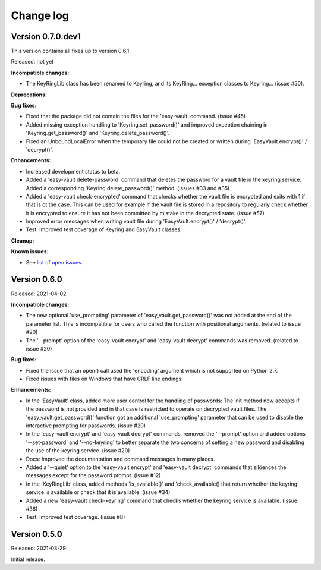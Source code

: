 .. Licensed under the Apache License, Version 2.0 (the "License");
.. you may not use this file except in compliance with the License.
.. You may obtain a copy of the License at
..
..    http://www.apache.org/licenses/LICENSE-2.0
..
.. Unless required by applicable law or agreed to in writing, software
.. distributed under the License is distributed on an "AS IS" BASIS,
.. WITHOUT WARRANTIES OR CONDITIONS OF ANY KIND, either express or implied.
.. See the License for the specific language governing permissions and
.. limitations under the License.


.. _`Change log`:

Change log
==========


Version 0.7.0.dev1
------------------

This version contains all fixes up to version 0.6.1.

Released: not yet

**Incompatible changes:**

* The KeyRingLib class has been renamed to Keyring, and its KeyRing...
  exception classes to Keyring... (issue #50).

**Deprecations:**

**Bug fixes:**

* Fixed that the package did not contain the files for the 'easy-vault'
  command. (issue #45)

* Added missing exception handling to 'Keyring.set_password()' and improved
  exception chaining in 'Keyring.get_password()' and 'Keyring.delete_password()'.

* Fixed an UnboundLocalError when the temporary file could not be created or
  written during 'EasyVault.encrypt()' / 'decrypt()'.

**Enhancements:**

* Increased development status to beta.

* Added a 'easy-vault delete-password' command that deletes the password for
  a vault file in the keyring service. Added a corresponding
  'Keyring.delete_password()' method. (issues #33 and #35)

* Added a 'easy-vault check-encrypted' command that checks whether the vault
  file is encrypted and exits with 1 if that is ot the case. This can be used
  for example if the vault file is stored in a repository to regularly check
  whether it is encrypted to ensure it has not been committed by mistake in the
  decrypted state. (issue #57)

* Improved error messages when writing vault file during 'EasyVault.encrypt()'
  / 'decrypt()'.

* Test: Improved test coverage of Keyring and EasyVault classes.

**Cleanup:**

**Known issues:**

* See `list of open issues`_.

.. _`list of open issues`: https://github.com/andy-maier/easy-vault/issues


Version 0.6.0
-------------

Released: 2021-04-02

**Incompatible changes:**

* The new optional 'use_prompting' parameter of 'easy_vault.get_password()' was
  not added at the end of the parameter list. This is incompatible for users
  who called the function with positional arguments. (related to issue #20)

* The '--prompt' option of the 'easy-vault encrypt' and 'easy-vault decrypt'
  commands was removed. (related to issue #20)

**Bug fixes:**

* Fixed the issue that an open() call used the 'encoding' argument which
  is not supported on Python 2.7.

* Fixed issues with files on Windows that have CRLF line endings.

**Enhancements:**

* In the 'EasyVault' class, added more user control for the handling of
  passwords: The init method now accepts if the password is not provided and in
  that case is restricted to operate on decrypted vault files.
  The 'easy_vault.get_password()' function got an additional 'use_prompting'
  parameter that can be used to disable the interactive prompting for
  passwords. (issue #20)

* In the 'easy-vault encrypt' and 'easy-vault decrypt' commands, removed the
  '--prompt' option and added options '--set-password' and '--no-keyring' to
  better separate the two concerns of setting a new password and disabling the
  use of the keyring service. (issue #20)

* Docs: Improved the documentation and command messages in many places.

* Added a '--quiet' option to the 'easy-vault encrypt' and 'easy-vault decrypt'
  commands that silöences the messages except for the password prompt.
  (issue #12)

* In the 'KeyRingLib' class, added methods 'is_available()' and
  'check_available() that return whether the keyring service is available
  or check that it is available. (issue #34)

* Added a new 'easy-vault check-keyring' command that checks whether the
  keyring service is available. (issue #36)

* Test: Improved test coverage. (issue #8)


Version 0.5.0
-------------

Released: 2021-03-29

Initial release.
